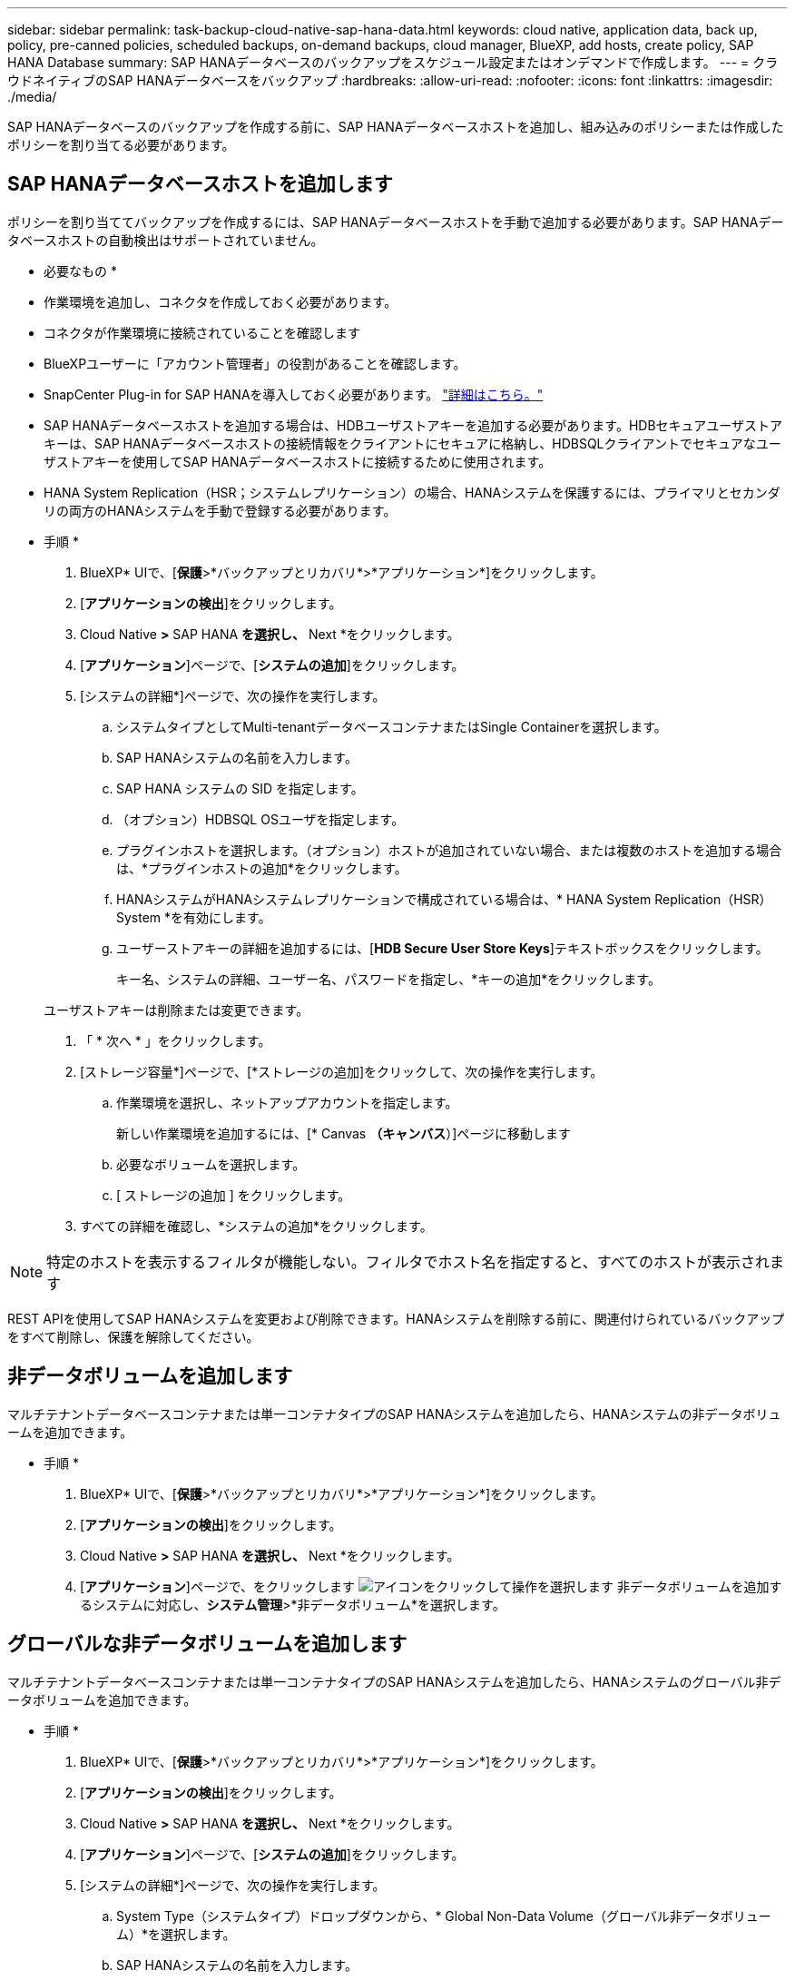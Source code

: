 ---
sidebar: sidebar 
permalink: task-backup-cloud-native-sap-hana-data.html 
keywords: cloud native, application data, back up, policy, pre-canned policies, scheduled backups, on-demand backups, cloud manager, BlueXP, add hosts, create policy, SAP HANA Database 
summary: SAP HANAデータベースのバックアップをスケジュール設定またはオンデマンドで作成します。 
---
= クラウドネイティブのSAP HANAデータベースをバックアップ
:hardbreaks:
:allow-uri-read: 
:nofooter: 
:icons: font
:linkattrs: 
:imagesdir: ./media/


[role="lead"]
SAP HANAデータベースのバックアップを作成する前に、SAP HANAデータベースホストを追加し、組み込みのポリシーまたは作成したポリシーを割り当てる必要があります。



== SAP HANAデータベースホストを追加します

ポリシーを割り当ててバックアップを作成するには、SAP HANAデータベースホストを手動で追加する必要があります。SAP HANAデータベースホストの自動検出はサポートされていません。

* 必要なもの *

* 作業環境を追加し、コネクタを作成しておく必要があります。
* コネクタが作業環境に接続されていることを確認します
* BlueXPユーザーに「アカウント管理者」の役割があることを確認します。
* SnapCenter Plug-in for SAP HANAを導入しておく必要があります。 link:task-deploy-snapcenter-plugin-for-sap-hana.html["詳細はこちら。"]
* SAP HANAデータベースホストを追加する場合は、HDBユーザストアキーを追加する必要があります。HDBセキュアユーザストアキーは、SAP HANAデータベースホストの接続情報をクライアントにセキュアに格納し、HDBSQLクライアントでセキュアなユーザストアキーを使用してSAP HANAデータベースホストに接続するために使用されます。
* HANA System Replication（HSR；システムレプリケーション）の場合、HANAシステムを保護するには、プライマリとセカンダリの両方のHANAシステムを手動で登録する必要があります。


* 手順 *

. BlueXP* UIで、[*保護*>*バックアップとリカバリ*>*アプリケーション*]をクリックします。
. [*アプリケーションの検出*]をクリックします。
. Cloud Native *>* SAP HANA *を選択し、* Next *をクリックします。
. [*アプリケーション*]ページで、[*システムの追加*]をクリックします。
. [システムの詳細*]ページで、次の操作を実行します。
+
.. システムタイプとしてMulti-tenantデータベースコンテナまたはSingle Containerを選択します。
.. SAP HANAシステムの名前を入力します。
.. SAP HANA システムの SID を指定します。
.. （オプション）HDBSQL OSユーザを指定します。
.. プラグインホストを選択します。（オプション）ホストが追加されていない場合、または複数のホストを追加する場合は、*プラグインホストの追加*をクリックします。
.. HANAシステムがHANAシステムレプリケーションで構成されている場合は、* HANA System Replication（HSR）System *を有効にします。
.. ユーザーストアキーの詳細を追加するには、[*HDB Secure User Store Keys*]テキストボックスをクリックします。
+
キー名、システムの詳細、ユーザー名、パスワードを指定し、*キーの追加*をクリックします。

+
ユーザストアキーは削除または変更できます。



. 「 * 次へ * 」をクリックします。
. [ストレージ容量*]ページで、[*ストレージの追加]をクリックして、次の操作を実行します。
+
.. 作業環境を選択し、ネットアップアカウントを指定します。
+
新しい作業環境を追加するには、[* Canvas *（キャンバス*）]ページに移動します

.. 必要なボリュームを選択します。
.. [ ストレージの追加 ] をクリックします。


. すべての詳細を確認し、*システムの追加*をクリックします。



NOTE: 特定のホストを表示するフィルタが機能しない。フィルタでホスト名を指定すると、すべてのホストが表示されます

REST APIを使用してSAP HANAシステムを変更および削除できます。HANAシステムを削除する前に、関連付けられているバックアップをすべて削除し、保護を解除してください。



== 非データボリュームを追加します

マルチテナントデータベースコンテナまたは単一コンテナタイプのSAP HANAシステムを追加したら、HANAシステムの非データボリュームを追加できます。

* 手順 *

. BlueXP* UIで、[*保護*>*バックアップとリカバリ*>*アプリケーション*]をクリックします。
. [*アプリケーションの検出*]をクリックします。
. Cloud Native *>* SAP HANA *を選択し、* Next *をクリックします。
. [*アプリケーション*]ページで、をクリックします image:icon-action.png["アイコンをクリックして操作を選択します"] 非データボリュームを追加するシステムに対応し、*システム管理*>*非データボリューム*を選択します。




== グローバルな非データボリュームを追加します

マルチテナントデータベースコンテナまたは単一コンテナタイプのSAP HANAシステムを追加したら、HANAシステムのグローバル非データボリュームを追加できます。

* 手順 *

. BlueXP* UIで、[*保護*>*バックアップとリカバリ*>*アプリケーション*]をクリックします。
. [*アプリケーションの検出*]をクリックします。
. Cloud Native *>* SAP HANA *を選択し、* Next *をクリックします。
. [*アプリケーション*]ページで、[*システムの追加*]をクリックします。
. [システムの詳細*]ページで、次の操作を実行します。
+
.. System Type（システムタイプ）ドロップダウンから、* Global Non-Data Volume（グローバル非データボリューム）*を選択します。
.. SAP HANAシステムの名前を入力します。
.. SAP HANAシステムの関連付けられたSIDを指定します。
.. プラグインホストを選択します
+
（オプション）複数のホストを追加するには、*プラグインホストの追加*をクリックし、ホスト名とポートを指定して、*ホストの追加*をクリックします。

.. 「 * 次へ * 」をクリックします。
.. すべての詳細を確認し、*システムの追加*をクリックします。






== プリスクリプトとポストスクリプト

ポリシーの作成時にプリスクリプト、ポストスクリプト、および終了スクリプトを指定できます。これらのスクリプトは、バックアップの作成時にHANAホストで実行されます。

サポートされているスクリプトの形式は、.sh、Pythonスクリプト、perlスクリプトなどです。

プリスクリプトとポストスクリプトは、ホスト管理者がに登録する必要があります `/opt/NetApp/snapcenter/scc/etc/allowed_commands.config file`

`[root@scspa2622265001 etc]# cat allowed_commands.config
command: mount
command: umount
command: /mnt/scripts/pre_script.sh
command: /mnt/scripts/post_script.sh`



== 環境変数

リストアワークフローでは、プリスクリプトとポストスクリプトの一部として次の環境変数を使用できます。

|===
| 環境変数 | 説明 


 a| 
SID
 a| 
リストア用に選択したHANAデータベースのシステムID



 a| 
BackupNameの略
 a| 
リストア処理用に選択されたバックアップ名



 a| 
UserStoreKeyNames
 a| 
HANAデータベース用にユーザストアキーを設定しました



 a| 
OSDBUser
 a| 
HANAデータベース用にOSDBUserを設定



 a| 
実行します
 a| 
スケジュールされたバックアップの場合のみ



 a| 
schedule_type
 a| 
スケジュールされたバックアップの場合のみ

|===


== SAP HANAデータベースを保護するためのポリシーを作成します

組み込みポリシーを使用または編集しない場合は、ポリシーを作成できます。

. [*アプリケーション*]ページの[設定]ドロップダウンリストから、[*ポリシー*]を選択します。
. ［*ポリシーの作成*］をクリックします。
. ポリシー名を指定します。
. （オプション）Snapshotコピー名の形式を編集します。
. ポリシータイプを選択します。
. スケジュールと保持の詳細を指定します。
. （任意）スクリプトを指定します。
. [ 作成（ Create ） ] をクリックします。




== SAP HANAデータベースのバックアップを作成します

組み込みポリシーを割り当てるか、ポリシーを作成してデータベースに割り当てることができます。ポリシーを割り当てると、ポリシーで定義されたスケジュールに従ってバックアップが作成されます。

* このタスクについて *

HANA System Replication（HSR；システムレプリケーション）の場合、スケジュールされたバックアップジョブはプライマリHANAシステムに対してのみトリガーされ、システムがセカンダリHANAシステムにフェイルオーバーすると、既存のスケジュールが現在のプライマリHANAシステムでバックアップをトリガーします。両方のHANAシステムにポリシーが割り当てられていない場合、フェイルオーバー後にスケジュールは失敗します。

HSRシステムに異なるポリシーが割り当てられている場合、システムとセカンダリHANAシステムのバックアップの両方に対してスケジュールされたバックアップがトリガーされます。

* 手順 *

. [アプリケーション]ページで、データベースがポリシーを使用して保護されていない場合は、[*ポリシーの割り当て*]をクリックします。
+
データベースが1つ以上のポリシーを使用して保護されている場合は、をクリックして複数のポリシーを割り当てることができます image:icon-action.png["アイコンをクリックして操作を選択します"] >*ポリシーの割り当て*。

. ポリシーを選択し、* assign *をクリックします。
+
バックアップは、ポリシーで定義されたスケジュールに従って作成されます。

+

NOTE: サービスアカウント（_SnapCenter -account-<account_id>_）は、スケジュールされたバックアップ処理の実行に使用されます。





== SAP HANAデータベースのオンデマンドバックアップを作成する

ポリシーを割り当てたら、アプリケーションのオンデマンドバックアップを作成できます。

* 手順 *

. [*アプリケーション*]ページで、をクリックします image:icon-action.png["アイコンをクリックして操作を選択します"] アプリケーションに対応して、*オンデマンドバックアップ*をクリックします。
. オンデマンドバックアップタイプを選択します。
. ポリシーベースのバックアップの場合、ポリシーと保持階層を選択し、*バックアップの作成*をクリックします。
. Snapshotコピーベースを1回選択するか、ファイルベースを選択して、次の手順を実行します。
+
.. 保持値を選択し、バックアップ名を指定します。
.. （任意）スクリプトおよびスクリプトのパスを指定します。
.. [ バックアップの作成 *] をクリックします。



